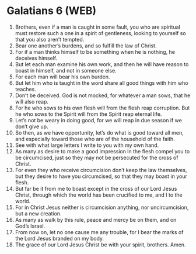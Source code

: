 * Galatians 6 (WEB)
:PROPERTIES:
:ID: WEB/48-GAL06
:END:

1. Brothers, even if a man is caught in some fault, you who are spiritual must restore such a one in a spirit of gentleness, looking to yourself so that you also aren’t tempted.
2. Bear one another’s burdens, and so fulfill the law of Christ.
3. For if a man thinks himself to be something when he is nothing, he deceives himself.
4. But let each man examine his own work, and then he will have reason to boast in himself, and not in someone else.
5. For each man will bear his own burden.
6. But let him who is taught in the word share all good things with him who teaches.
7. Don’t be deceived. God is not mocked, for whatever a man sows, that he will also reap.
8. For he who sows to his own flesh will from the flesh reap corruption. But he who sows to the Spirit will from the Spirit reap eternal life.
9. Let’s not be weary in doing good, for we will reap in due season if we don’t give up.
10. So then, as we have opportunity, let’s do what is good toward all men, and especially toward those who are of the household of the faith.
11. See with what large letters I write to you with my own hand.
12. As many as desire to make a good impression in the flesh compel you to be circumcised, just so they may not be persecuted for the cross of Christ.
13. For even they who receive circumcision don’t keep the law themselves, but they desire to have you circumcised, so that they may boast in your flesh.
14. But far be it from me to boast except in the cross of our Lord Jesus Christ, through which the world has been crucified to me, and I to the world.
15. For in Christ Jesus neither is circumcision anything, nor uncircumcision, but a new creation.
16. As many as walk by this rule, peace and mercy be on them, and on God’s Israel.
17. From now on, let no one cause me any trouble, for I bear the marks of the Lord Jesus branded on my body.
18. The grace of our Lord Jesus Christ be with your spirit, brothers. Amen.
